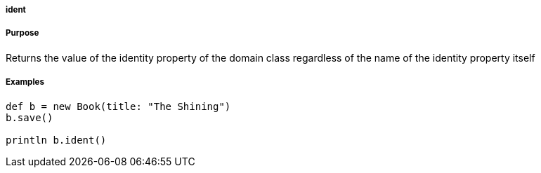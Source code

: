 
===== ident



===== Purpose


Returns the value of the identity property of the domain class regardless of the name of the identity property itself


===== Examples


[source,java]
----
def b = new Book(title: "The Shining")
b.save()

println b.ident()
----
